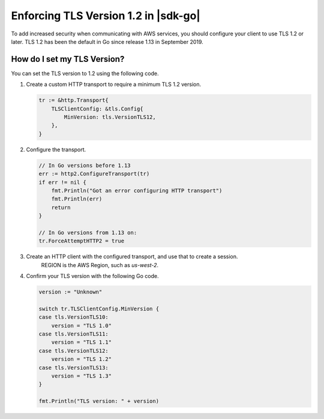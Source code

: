 .. Copyright Amazon.com, Inc. or its affiliates. All Rights Reserved.

   This work is licensed under a Creative Commons Attribution-NonCommercial-ShareAlike 4.0
   International License (the "License"). You may not use this file except in compliance with the
   License. A copy of the License is located at http://creativecommons.org/licenses/by-nc-sa/4.0/.

   This file is distributed on an "AS IS" BASIS, WITHOUT WARRANTIES OR CONDITIONS OF ANY KIND,
   either express or implied. See the License for the specific language governing permissions and
   limitations under the License.

#####################################
Enforcing TLS Version 1.2 in |sdk-go|
#####################################

.. meta::
   :description: Describes how to set the TLS version for the |sdk-go|.

To add increased security when communicating with AWS services, you should configure your client to use TLS 1.2 or later.
TLS 1.2 has been the default in Go since release 1.13 in September 2019.

How do I set my TLS Version?
============================

You can set the TLS version to 1.2 using the following code.

1. Create a custom HTTP transport to require a minimum TLS 1.2 version.

   .. code:: go
             
       tr := &http.Transport{
           TLSClientConfig: &tls.Config{
               MinVersion: tls.VersionTLS12,
           },
       }

2. Configure the transport.

   .. code:: go
             
       // In Go versions before 1.13
       err := http2.ConfigureTransport(tr)
       if err != nil {
           fmt.Println("Got an error configuring HTTP transport")
           fmt.Println(err)
           return
       }

       // In Go versions from 1.13 on:
       tr.ForceAttemptHTTP2 = true

3. Create an HTTP client with the configured transport, and use that to create a session.
    REGION is the AWS Region, such as `us-west-2`.

   .. code:: go
       client := http.Client{Transport: tr}

       sess := session.Must(session.NewSession(&aws.Config{
           Region:     &REGION,
           HTTPClient: &client,
       }))

4. Confirm your TLS version with the following Go code.

   .. code:: go
             
       version := "Unknown"
   
       switch tr.TLSClientConfig.MinVersion {
       case tls.VersionTLS10:
           version = "TLS 1.0"
       case tls.VersionTLS11:
           version = "TLS 1.1"
       case tls.VersionTLS12:
           version = "TLS 1.2"
       case tls.VersionTLS13:
           version = "TLS 1.3"
       }

       fmt.Println("TLS version: " + version)
